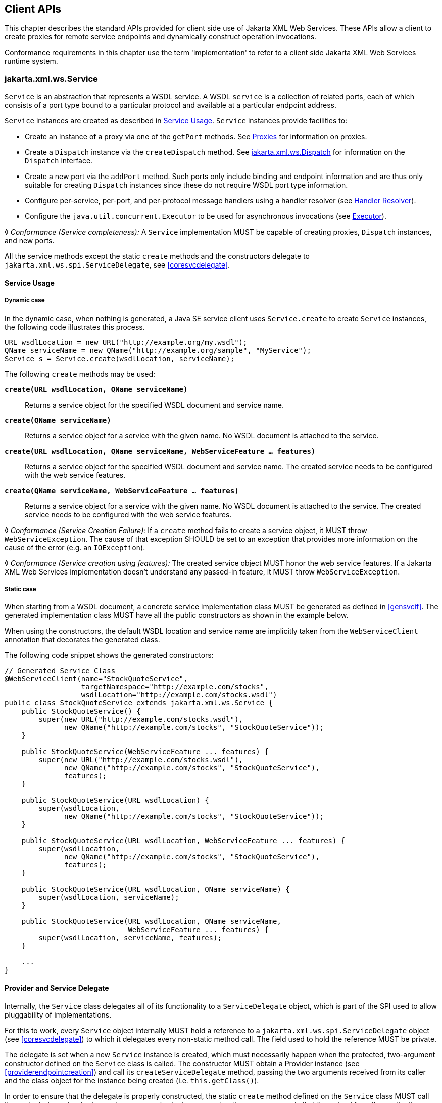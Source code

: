 //
// Copyright (c) 2020 Contributors to the Eclipse Foundation
//

[[client-apis]]
== Client APIs

This chapter describes the standard APIs provided for client side use of
Jakarta XML Web Services. These APIs allow a client to create proxies for remote service
endpoints and dynamically construct operation invocations.

Conformance requirements in this chapter use the term 'implementation' to
refer to a client side Jakarta XML Web Services runtime system.

[[serviceapi]]
=== jakarta.xml.ws.Service

`Service` is an abstraction that represents a WSDL service. A WSDL
`service` is a collection of related ports, each of which consists of a
port type bound to a particular protocol and available at a particular
endpoint address.

`Service` instances are created as described in <<svcusage>>.
`Service` instances provide facilities to:

* Create an instance of a proxy via one of the `getPort` methods. See
<<proxies>> for information on proxies.
* Create a `Dispatch` instance via the `createDispatch` method. See
<<dispatch>> for information on the `Dispatch` interface.
* Create a new port via the `addPort` method. Such ports only include
binding and endpoint information and are thus only suitable for creating
`Dispatch` instances since these do not require WSDL port type
information.
* Configure per-service, per-port, and per-protocol message handlers
using a handler resolver (see <<clienthandlerresolver>>).
* Configure the `java.util.concurrent.Executor` to be used for
asynchronous invocations (see <<serviceexecutor>>).

&#9674; _Conformance (Service completeness):_ A `Service` implementation MUST be capable of
creating proxies, `Dispatch` instances, and new ports.

All the service methods except the static `create` methods and the
constructors delegate to `jakarta.xml.ws.spi.ServiceDelegate`, see
<<coresvcdelegate>>.

[[svcusage]]
==== Service Usage

[[dynamiccase]]
===== Dynamic case

In the dynamic case, when nothing is generated, a Java SE service client
uses `Service.create` to create `Service` instances, the following code
illustrates this process.

[source,java,numbered]
-------------
URL wsdlLocation = new URL("http://example.org/my.wsdl");
QName serviceName = new QName("http://example.org/sample", "MyService");
Service s = Service.create(wsdlLocation, serviceName);
-------------

The following `create` methods may be used:

`*create(URL wsdlLocation, QName serviceName)*`::
Returns a service object for the specified WSDL document and service
name.

`*create(QName serviceName)*`::
Returns a service object for a service with the given name. No WSDL
document is attached to the service.

`*create(URL wsdlLocation, QName serviceName, WebServiceFeature ... features)*`::
Returns a service object for the specified WSDL document and service
name. The created service needs to be configured with the web service
features.

`*create(QName serviceName, WebServiceFeature ... features)*`::
Returns a service object for a service with the given name. No WSDL
document is attached to the service. The created service needs to be
configured with the web service features.

&#9674; _Conformance (Service Creation Failure):_ If a `create` method fails to create a
service object, it MUST throw `WebServiceException`. The cause of that
exception SHOULD be set to an exception that provides more information
on the cause of the error (e.g. an `IOException`).

&#9674; _Conformance (Service creation using features):_ The created service object MUST honor
the web service features. If a Jakarta XML Web Services implementation doesn’t understand
any passed-in feature, it MUST throw `WebServiceException`.

[[staticcase]]
===== Static case

When starting from a WSDL document, a concrete service implementation
class MUST be generated as defined in <<gensvcif>>. The generated
implementation class MUST have all the public constructors as shown in
the example below.

When using the constructors, the default WSDL location and service name
are implicitly taken from the `WebServiceClient` annotation that
decorates the generated class.

The following code snippet shows the generated constructors:
[source,java,numbered]
-------------
// Generated Service Class
@WebServiceClient(name="StockQuoteService",
                  targetNamespace="http://example.com/stocks",
                  wsdlLocation="http://example.com/stocks.wsdl")
public class StockQuoteService extends jakarta.xml.ws.Service {
    public StockQuoteService() {
        super(new URL("http://example.com/stocks.wsdl"),
              new QName("http://example.com/stocks", "StockQuoteService"));
    }

    public StockQuoteService(WebServiceFeature ... features) {
        super(new URL("http://example.com/stocks.wsdl"),
              new QName("http://example.com/stocks", "StockQuoteService"),
              features);
    }

    public StockQuoteService(URL wsdlLocation) {
        super(wsdlLocation,
              new QName("http://example.com/stocks", "StockQuoteService"));
    }

    public StockQuoteService(URL wsdlLocation, WebServiceFeature ... features) {
        super(wsdlLocation,
              new QName("http://example.com/stocks", "StockQuoteService"),
              features);
    }

    public StockQuoteService(URL wsdlLocation, QName serviceName) {
        super(wsdlLocation, serviceName);
    }

    public StockQuoteService(URL wsdlLocation, QName serviceName,
                             WebServiceFeature ... features) {
        super(wsdlLocation, serviceName, features);
    }

    ...
}
-------------

[[provider-and-service-delegate]]
==== Provider and Service Delegate

Internally, the `Service` class delegates all of its functionality to a
`ServiceDelegate` object, which is part of the SPI used to allow
pluggability of implementations.

For this to work, every `Service` object internally MUST hold a
reference to a `jakarta.xml.ws.spi.ServiceDelegate` object (see
<<coresvcdelegate>>) to which it delegates every non-static method call.
The field used to hold the reference MUST be private.

The delegate is set when a new `Service` instance is created, which must
necessarily happen when the protected, two-argument constructor defined
on the `Service` class is called. The constructor MUST obtain a Provider
instance (see <<providerendpointcreation>>) and call its
`createServiceDelegate` method, passing the two arguments received from
its caller and the class object for the instance being created (i.e.
`this.getClass()`).

In order to ensure that the delegate is properly constructed, the static
`create` method defined on the `Service` class MUST call the protected
constructor to create a new service instance, passing the same arguments
that it received from the application.

The following code snippet shows an implementation of the `Service` API
that satisfies the requirements above:
[source,java,numbered]
-------------
public class Service {

    private ServiceDelegate delegate;

    protected Service(java.net.URL wsdlDocumentLocation,
                      QName serviceName) {
        delegate = Provider.provider()
                           .createServiceDelegate(wsdlDocumentLocation
                                                  serviceName,
                                                  this.getClass());
    }

    public static Service create(java.net.URL wsdlDocumentLocation,
                                 QName serviceName) {
        return new Service(wsdlDocumentLocation, serviceName);
    }

    // begin delegated methods
    public <T> T getPort(Class<T> serviceEndpointInterface) {
        return delegate.getPort(serviceEndpointInterface);
    }

    ...
}
-------------

[[clienthandlerresolver]]
==== Handler Resolver

Jakarta XML Web Services provides a flexible plug-in framework for message processing
modules, known as handlers, that may be used to extend the capabilities
of a Jakarta XML Web Services runtime system. <<handfmwk>> describes the handler
framework in detail. A `Service` instance provides access to a
`HandlerResolver` via a pair of
`getHandlerResolver`/`setHandlerResolver` methods that may be used to
configure a set of handlers on a per-service, per-port or per-protocol
binding basis.

When a `Service` instance is used to create a proxy or a `Dispatch`
instance then the handler resolver currently registered with the service
is used to create the required handler chain. Subsequent changes to the
handler resolver configured for a `Service` instance do not affect the
handlers on previously created proxies, or `Dispatch` instances.

[[serviceexecutor]]
==== Executor

`Service` instances can be configured with a
`java.util.concurrent.Executor`. The executor will then be used to
invoke any asynchronous callbacks requested by the application. The
`setExecutor` and `getExecutor` methods of `Service` can be used to
modify and retrieve the executor configured for a service.

&#9674; _Conformance (Use of Executor):_ If an executor object is successfully configured for
use by a Service via the `setExecutor` method, then subsequent
asynchronous callbacks MUST be delivered using the specified executor.
Calls that were outstanding at the time the `setExecutor` method was
called MAY use the previously set executor, if any.

&#9674; _Conformance (Default Executor):_ Lacking an application-specified executor, an
implementation MUST use its own executor, a
`java.util.concurrent.ThreadPoolExecutor` or analogous mechanism, to
deliver callbacks. An implementation MUST NOT use application-provided
threads to deliver callbacks, e.g. by "borrowing" them when the
application invokes a remote operation.

[[bindingproviderif]]
=== jakarta.xml.ws.BindingProvider

The `BindingProvider` interface represents a component that provides a
protocol binding for use by clients, it is implemented by proxies and is
extended by the `Dispatch` interface. <<bprovclsrel>>
illustrates the class relationships.

[[bprovclsrel]]
.Binding Provider Class Relationships
image::images/bindingprovider.svg[]

A web service client can get an `jakarta.xml.ws.EndpointReference` from a
`BindingProvider` instance that will reference the target endpoint.

&#9674; __Conformance (__``__jakarta.xml.ws.BindingProvider.getEndpointReference__``__):__
An implementation
MUST be able to return an `jakarta.xml.ws.EndpointReference` for the
target endpoint if a SOAP binding is being used. If the
`BindingProvider` instance has a binding that is either SOAP 1.1/HTTP or
SOAP 1.2/HTTP, then a `W3CEndpointReference` MUST be returned. If the
binding is XML/HTTP an `java.lang.UnsupportedOperationException` MUST be
thrown.

&#9674; __Conformance (__``__BindingProvider__``__’s __``__W3CEndpointReference__``__):__ The returned
`W3CEndpointReference` MUST contain `wsam:ServiceName` and
`wsam:ServiceName[@EndpointName]` as per Addressing 1.0 -
Metadata<<bib27>>. The `wsam:InterfaceName` MAY be present in
the `W3CEndpointReference`. If there is an associated WSDL, then the
WSDL location MUST be referenced using `wsdli:wsdlLocation` in the
`W3CEndpointReference`’s `wsa:Metadata`.

The `BindingProvider` interface provides methods to obtain the `Binding`
and to manipulate the binding providers context. Further details on
`Binding` can be found in <<protocolbinding>>. The following
subsection describes the function and use of context with
`BindingProvider` instances.

[[bindingproviderconfig]]
==== Configuration

Additional metadata is often required to control information exchanges,
this metadata forms the context of an exchange.

A `BindingProvider` instance maintains separate contexts for the request
and response phases of a message exchange with a service:

Request::
The contents of the request context are used to initialize the message
context (see <<handmsgctxif>>) prior to invoking any handlers
(see <<handfmwk>>) for the outbound message. Each property
within the request context is copied to the message context with a
scope of `HANDLER`.
Response::
The contents of the message context are used to initialize the
response context after invoking any handlers for an inbound message.
The response context is first emptied and then each property in the
message context that has a scope of `APPLICATION` is copied to the
response context.

&#9674; _Conformance (Message context decoupling):_ Modifications to the request context while
previously invoked operations are in-progress MUST NOT affect the
contents of the message context for the previously invoked operations.

The request and response contexts are of type
`java.util.Map<String,Object>` and are obtained using the
`getRequestContext` and `getResponseContext` methods of
`BindingProvider`.

In some cases, data from the context may need to accompany information
exchanges. When this is required, protocol bindings or handlers (see
<<handfmwk>>) are responsible for annotating outbound protocol
data units and extracting metadata from inbound protocol data units.

[NOTE]
.Note
====
_An example of the latter usage: a handler in a SOAP binding might
introduce a header into a SOAP request message to carry metadata from
the request context and might add metadata to the response context from
the contents of a header in a response SOAP message._
====

[[stdbpprops]]
===== Standard Properties

<<bprovprops>> lists a set of standard properties that may be set
on a `BindingProvider` instance and shows which properties are optional
for implementations to support.

[id="bprovprops"]
.Standard BindingProvider properties
[cols=,,,options="header"]
|==================================
|Name |Type |Mandatory |Description
4+|`*jakarta.xml.ws.service.endpoint*`
|.address   |String |Y  |The address of the service endpoint as
a protocol specific URI. The URI
scheme must match the protocol
binding in use.
4+|`*jakarta.xml.ws.security.auth*`
|.username  |String |Y  |Username for HTTP basic
authentication.
|.password  |String |Y  |Password for HTTP basic
authentication.
4+|`*jakarta.xml.ws.session*`
|.maintain  |Boolean    |Y  |Used by a client to indicate whether it
is prepared to participate in a service
endpoint initiated session. The default
value is `false`.
4+|`*jakarta.xml.ws.soap.http.soapaction*`
|.use   |Boolean    |N  |Controls whether the `SOAPAction`
HTTP header is used in SOAP/HTTP
requests. Default value is `false`.
|.uri   |String     |N  |The value of the `SOAPAction` HTTP
header if the `jakarta.xml.ws.soap.http.soapaction.use` property is
set to `true` . Default value is an empty string.
|==================================


&#9674; __Conformance (Required __``__BindingProvider__``__ properties):__
An implementation MUST support
all properties shown as mandatory in <<bprovprops>>.

Note that properties shown as mandatory are not required to be present
in any particular context; however, if present, they must be honored.

&#9674; __Conformance (Optional __``__BindingProvider__``__ properties):__
An implementation MAY support
the properties shown as optional in <<bprovprops>>.

[[additional-properties]]
===== Additional Properties

&#9674; _Conformance (Additional context properties):_
Implementations MAY define additional
implementation specific properties not listed in <<bprovprops>>.
The java.* and javax.* namespaces are reserved for use by Java
specifications.

Implementation specific properties are discouraged as they limit
application portability. Applications and binding handlers can interact
using application specific properties.

[[asynchronous-operations]]
==== Asynchronous Operations

`BindingProvider` instances may provide asynchronous operation
capabilities. When used, asynchronous operation invocations are
decoupled from the `BindingProvider` instance at invocation time such
that the response context is not updated when the operation completes.
Instead a separate response context is made available using the
`Response` interface, see <<wsdl11asyncmethod>> and
<<dispasyncresp>> for further details on the use of asynchronous methods.

&#9674; _Conformance (Asynchronous response context):_ The local response context of a
`BindingProvider` instance MUST NOT be updated on completion of an
asynchronous operation, instead the response context MUST be made
available via a `Response` instance.

When using callback-based asynchronous operations, an implementation
MUST use the `Executor` set on the service instance that was used to
create the proxy or `Dispatch` instance being used. See
<<serviceexecutor>> for more information on configuring the `Executor` to
be used.

[[proxies]]
==== Proxies

Proxies provide access to service endpoint interfaces at runtime without
requiring static generation of a stub class. See
`java.lang.reflect.Proxy` for more information on dynamic proxies as
supported by the JDK.
Proxy instances are not guaranteed to be thread safe. If the instances
are accessed by multiple threads, usual synchronization techniques can
be used to support multiple threads.

&#9674; _Conformance (Proxy support):_ An implementation MUST support proxies.

&#9674; __Conformance (Implementing __``__BindingProvider__``__):__
An instance of a proxy MUST implement `jakarta.xml.ws.BindingProvider`.

A proxy is created using the `getPort` methods of a `Service` instance:

`*T getPort(Class<T> sei)*`::
Returns a proxy for the specified SEI, the `Service` instance is
responsible for selecting the port (protocol binding and endpoint
address).
`*T getPort(QName port, Class<T> sei)*`::
Returns a proxy for the endpoint specified by `port`. Note that the
namespace component of `port` is the target namespace of the WSDL
definitions document.

`*T getPort(Class<T> sei, WebServiceFeature... features)*`::
Returns a proxy for the specified SEI, the `Service` instance is
responsible for selecting the port (protocol binding and and endpoint
address). The specified `features` MUST be enabled/disabled and
configured as specified.
`*T getPort(QName port, Class<T> sei, WebServiceFeature... features)*`::
Returns a proxy for the endpoint specified by `port`. Note that the
namespace component of port is the target namespace of the WSDL
definition document. The specified `features` MUST be enabled/disabled
and configured as specified.
`*T getPort(EndpointReference epr, Class<T> sei, WebServiceFeature... features)*`::
Returns a proxy for the endpoint specified by `epr`. The address
stored in the `epr` MUST be used during invocations on the endpoint.
The `epr` MUST NOT be used as the value of any addressing header such
as `wsa:ReplyTo`. The specified `features` MUST be enabled/disabled
and configured as specified. Any Jakarta XML Web Services supported `epr` metadata MUST
match the `Service` instance’s ServiceName, otherwise a
`WebServiceExeption` MUST be thrown. Any Jakarta XML Web Services supported `epr`
metadata MUST match the PortName for the `sei`, otherwise a
`WebServiceException` MUST be thrown. If the `Service` instance has an
associated WSDL, its WSDL MUST be used to determine any binding
information, any WSDL in a Jakarta XML Web Services suppported `epr` metadata MUST be
ignored. If the `Service` instance does not have a WSDL, then any WSDL
inlined in the Jakarta XML Web Services supported metadata of the `epr` MUST be used to
determine binding information. If there is not enough metadata in the
`Service` instance or in the `epr` metadata to determine a port, then
a `WebServiceException` MUST be thrown.

The `serviceEndpointInterface` parameter specifies the interface that
will be implemented by the proxy. The service endpoint interface
provided by the client needs to conform to the WSDL to Java mapping
rules specified in <<wsdl112java>>. Creation of a proxy
can fail if the interface doesn’t conform to the mapping or if any WSDL
related metadata is missing from the `Service` instance.

&#9674; __Conformance (__``__Service.getPort__``__ failure):__
If creation of a proxy fails, an
implementation MUST throw `jakarta.xml.ws.WebServiceException`. The cause
of that exception SHOULD be set to an exception that provides more
information on the cause of the error (e.g. an `IOException`).

The use of WS-Addressing requirements can be indicated in a WSDL as per
Addressing 1.0 - Metadata<<bib27>>. A proxy created using
`getPort()` calls is configured with the addressing requirements as
specified in the associated WSDL or explicitly passing
`jakarta.xml.ws.soap.AddressingFeature` web service feature.

&#9674; _Conformance (Proxy’s Addressing use):_ A proxy MUST be configured with the use of
addressing requirements as indicated in the associated WSDL. But if the
proxy is created using `jakarta.xml.ws.soap.AddressingFeature` web service
feature, the feature’s addressing requirements MUST take precedence over
WSDL’s addressing requirements.

An implementation is not required to fully validate the service endpoint
interface provided by the client against the corresponding WSDL
definitions and may choose to implement any validation it does require
in an implementation specific manner (e.g., lazy and eager validation
are both acceptable).

[[example-3]]
===== Example

The following example shows the use of a proxy to invoke a method
(`getLastTradePrice`) on a service endpoint interface
(`com.example.StockQuoteProvider`). Note that no statically generated
stub class is involved.

[source,java,numbered]
-------------
jakarta.xml.ws.Service service = ...;
com.example.StockQuoteProvider proxy = service.getPort(portName,
    com.example.StockQuoteProvider.class)
jakarta.xml.ws.BindingProvider bp = (jakarta.xml.ws.BindingProvider) proxy;
Map<String,Object> context = bp.getRequestContext();
context.setProperty("jakarta.xml.ws.session.maintain", Boolean.TRUE);
proxy.getLastTradePrice("ACME");
-------------

Lines 1–3 show how the proxy is created. Lines 4–6 perform some
configuration of the proxy. Lines 7 invokes a method on the proxy.

[[stubexceptions]]
==== Exceptions

All methods of an SEI can throw `jakarta.xml.ws.WebServiceException` and
zero or more service specific exceptions.

&#9674; _Conformance (Remote Exceptions):_ If an error occurs during a remote operation
invocation, an implemention MUST throw a service specific exception if
possible. If the error cannot be mapped to a service specific exception,
an implementation MUST throw a `ProtocolException` or one of its
subclasses, as appropriate for the binding in use. See
<<protocolspecificfaults>> for more details.

&#9674; _Conformance (Exceptions During Handler Processing):_ Exceptions thrown during handler
processing on the client MUST be passed on to the application. If the
exception in question is a subclass of `WebServiceException` then an
implementation MUST rethrow it as-is, without any additional wrapping,
otherwise it MUST throw a `WebServiceException` whose cause is set to
the exception that was thrown during handler processing.

&#9674; _Conformance (Other Exceptions):_ For all other errors, i.e. all those that don’t occur
as part of a remote invocation or handler processing, an implementation
MUST throw a `WebServiceException` whose cause is the original local
exception that was thrown, if any.

For instance, an error in the configuration of a proxy instance may
result in a `WebServiceException` whose cause is a
`java.lang.IllegalArgumentException` thrown by some implementation code.

[[dispatch]]
=== jakarta.xml.ws.Dispatch

XML Web Services use XML messages for communication between services and
service clients. The higher level Jakarta XML Web Services APIs are designed to hide the
details of converting between Java method invocations and the
corresponding XML messages, but in some cases operating at the XML
message level is desirable. The `Dispatch` interface provides support
for this mode of interaction.

&#9674; __Conformance (__``__Dispatch__``__ support):__
Implementations MUST support the
`jakarta.xml.ws.Dispatch` interface.

`Dispatch` supports two usage modes, identified by the constants
`jakarta.xml.ws.Service.Mode.MESSAGE` and
`jakarta.xml.ws.Service.Mode.PAYLOAD` respectively:

Message::
In this mode, client applications work directly with protocol-specific
message structures. E.g., when used with a SOAP protocol binding, a
client application would work directly with a SOAP message.
Message Payload::
In this mode, client applications work with the payload of messages
rather than the messages themselves. E.g., when used with a SOAP
protocol binding, a client application would work with the contents of
the SOAP `Body` rather than the SOAP message as a whole.

`Dispatch` is a low level API that requires clients to construct
messages or message payloads as XML and requires an intimate knowledge
of the desired message or payload structure. `Dispatch` is a generic
class that supports input and output of messages or message payloads of
any type. Implementations are required to support the following types of
object:

`*javax.xml.transform.Source*`::
Use of `Source` objects allows clients to use XML generating and
consuming APIs directly. `Source` objects may be used with any
protocol binding in either message or message payload mode. When used
with the HTTP binding (see <<xmlbindchap>>) in payload mode, the
HTTP request and response entity bodies must contain XML directly or a
MIME wrapper with an XML root part. A `null` value for `Source` is
allowed to make it possible to invoke an HTTP GET method in the HTTP
Binding case. A `WebServiceException` MUST be thrown when a
`Dispatch<Source>` is invoked and the Service returns a MIME message.
When used in message mode, if the message is not an XML message a
`WebServiceException` MUST be thrown.
Jakarta XML Binding Objects::
Use of Jakarta XML Binding allows clients to use Jakarta XML Binding objects generated from an XML
Schema to create and manipulate XML representations and to use these
objects with Jakarta XML Web Services without requiring an intermediate XML
serialization. Jakarta XML Binding objects may be used with any protocol binding in
either message or message payload mode. When used with the HTTP
binding (see <<xmlbindchap>>) in payload mode, the HTTP request
and response entity bodies must contain XML directly or a MIME wrapper
with an XML root part. When used in mssage mode, if the message is not
an XML message a `WebServiceException` MUST be thrown.
`*jakarta.xml.soap.SOAPMessage*`::
Use of `SOAPMessage` objects allows clients to work with SOAP messages
using the convenience features provided by the `jakarta.xml.soap`
package. `SOAPMessage` objects may only be used with `Dispatch`
instances that use the SOAP binding (see <<soapbindchap>>) in
message mode.
`*jakarta.activation.DataSource*`::
Use of `DataSource` objects allows clients to work with MIME-typed
messages. `DataSource` objects may only be used with `Dispatch`
instances that use the HTTP binding (see <<xmlbindchap>>) in
message mode.

A Jakarta XML Web Services implementation MUST honor all `WebServiceFeatures`
(<<webservicefeature>>) for `Dispatch` based applications.

[[dispatchconfig]]
==== Configuration

`Dispatch` instances are obtained using the `createDispatch` factory
methods of a `Service` instance. The `mode` parameter of
`createDispatch` controls whether the new `Dispatch` instance is message
or message payload oriented. The `type` parameter controls the type of
object used for messages or message payloads. `Dispatch` instances are
not thread safe.

`Dispatch` instances are not required to be dynamically configurable for
different protocol bindings; the WSDL binding from which the `Dispatch`
instance is generated contains static information including the protocol
binding and service endpoint address. However, a `Dispatch` instance may
support configuration of certain aspects of its operation and provides
methods (inherited from `BindingProvider`) to dynamically query and
change the values of properties in its request and response contexts –
see <<stdbpprops>> for a list of standard properties.

[[operation-invocation]]
==== Operation Invocation

A `Dispatch` instance supports three invocation modes:

Synchronous request response (`*invoke*` methods)::
The method blocks until the remote operation completes and the results
are returned.
Asynchronous request response (`*invokeAsync*` methods)::
The method returns immediately, any results are provided either
through a callback or via a polling object.
One-way (`*invokeOneWay*` methods)::
The method is logically non-blocking, subject to the capabilities of
the underlying protocol, no results are returned.

Calling `invoke` on the different `Dispatch` types defined above with a
`null` value means an empty message will be sent where allowed by the
binding, message mode and the MEP. So for example when using -

* SOAP 1.1 / HTTP binding in payload mode using `null` will send a soap
message with an empty body.
* SOAP 1.1 / HTTP binding in message mode `null` being passed to
`invoke` is an error condition and will result in a
`WebServiceException`.
* XML / HTTP binding both in payload and in message mode `null` being
passed to `invoke` with the HTTP POST and PUT operations is an error
condition and will result in a `WebServiceException`.

&#9674; __Conformance (Failed __``__Dispatch.invoke__``__):__
When an operation is invoked using an
`invoke` method, an implementation MUST throw a `WebServiceException` if
there is any error in the configuration of the `Dispatch` instance or a
`ProtocolException` if an error occurs during the remote operation
invocation.

&#9674; __Conformance (Failed __``__Dispatch.invokeAsync__``__):__
When an operation is invoked using an
`invokeAsync` method, an implementation MUST throw a
`WebServiceException` if there is any error in the configuration of the
`Dispatch` instance. Errors that occur during the invocation are
reported when the client attempts to retrieve the results of the
operation.

&#9674; __Conformance (Failed __``__Dispatch.invokeOneWay__``__):__
When an operation is invoked using an
`invokeOneWay` method, an implementation MUST throw a
`WebServiceException` if there is any error in the configuration of the
`Dispatch` instance or if an error is detectedfootnote:[The invocation
is logically non-blocking so detection of errors during operation
invocation is dependent on the underlying protocol in use. For SOAP/HTTP
it is possible that certain HTTP level errors may be detected.] during
the remote operation invocation.

See <<soapbindhttp>> for additional SOAP/HTTP requirements.

[[dispasyncresp]]
==== Asynchronous Response

`Dispatch` supports two forms of asynchronous invocation:

Polling::
The `invokeAsync` method returns a `Response` (see below) that may be
polled using the methods inherited from `Future<T>` to determine when
the operation has completed and to retrieve the results.
Callback::
The client supplies an `AsyncHandler` (see below) and the runtime
calls the `handleResponse` method when the results of the operation
are available. The `invokeAsync` method returns a wildcard `Future`
(`Future<?>`) that may be polled to determine when the operation has
completed. The object returned from `Future<?>.get()` has no standard
type. Client code should not attempt to cast the object to any
particular type as this will result in non-portable behavior.

In both cases, errors that occur during the invocation are reported via
an exception when the client attempts to retrieve the results of the
operation.

&#9674; _Conformance (Reporting asynchronous errors):_ If the operation invocation fails, an
implementation MUST throw a `java.util.concurrent.ExecutionException`
from the `Response.get` method.

The cause of an `ExecutionException` is the original exception raised.
In the case of a `Response` instance this can only be a
`WebServiceException` or one of its subclasses.

The following interfaces are used to obtain the results of an operation
invocation:

`*jakarta.xml.ws.Response*`::
A generic interface that is used to group the results of an invocation
with the response context. `Response` extends
`java.util.concurrent.Future<T>` to provide asynchronous result
polling capabilities.
`*jakarta.xml.ws.AsyncHandler*`::
A generic interface that clients implement to receive results in an
asynchronous callback. It defines a single `handleResponse` method
that has a `Response` object as its argument.

[[using-jaxb]]
==== Using Jakarta XML Binding

`Service` provides a `createDispatch` factory method for creating
`Dispatch` instances that contain an embedded `JAXBContext`. The
`context` parameter contains the `JAXBContext` instance that the created
`Dispatch` instance will use to marshall and unmarshall messages or
message payloads.

&#9674; _Conformance (Marshalling failure):_ If an error occurs when using the supplied
`JAXBContext` to marshall a request or unmarshall a response, an
implementation MUST throw a `WebServiceException` whose `cause` is set
to the original `JAXBException`.

[[examples]]
==== Examples

The following examples demonstrate use of `Dispatch` methods in the
synchronous, asynchronous polling, and asynchronous callback modes. For
ease of reading, error handling has been omitted.

[[synchronous-payload-oriented]]
===== Synchronous, Payload-Oriented

[source,java,numbered]
-------------
Source reqMsg = ...;
Service service = ...;
Dispatch<Source> disp = service.createDispatch(portName,
    Source.class, PAYLOAD);
Source resMsg = disp.invoke(reqMsg);
-------------

[[synchronous-message-oriented]]
===== Synchronous, Message-Oriented

[source,java,numbered]
-------------
SOAPMessage soapReqMsg = ...;
Service service = ...;
Dispatch<SOAPMessage> disp = service.createDispatch(portName,
    SOAPMessage.class, MESSAGE);
SOAPMessage soapResMsg = disp.invoke(soapReqMsg);
-------------

[[synchronous-payload-oriented-with-jaxb-objects]]
===== Synchronous, Payload-Oriented With Jakarta XML Binding Objects

[source,java,numbered]
-------------
JAXBContext jc = JAXBContext.newInstance("primer.po");
Unmarshaller u = jc.createUnmarshaller();
PurchaseOrder po = (PurchaseOrder) u.unmarshal(
    new FileInputStream("po.xml"));
Service service = ...;
Dispatch<Object> disp = service.createDispatch(portName, jc, PAYLOAD);
OrderConfirmation conf = (OrderConfirmation) disp.invoke(po);
-------------
In the above example `PurchaseOrder` and `OrderConfirmation` are
interfaces pre-generated by Jakarta XML Binding from the schema document 'primer.po'.

[[asynchronous-polling-message-oriented]]
===== Asynchronous, Polling, Message-Oriented

[source,java,numbered]
-------------
SOAPMessage soapReqMsg = ...;
Service service = ...;
Dispatch<SOAPMessage> disp = service.createDispatch(portName,
    SOAPMessage.class, MESSAGE);
Response<SOAPMessage> res = disp.invokeAsync(soapReqMsg);
while (!res.isDone()) {
    // do something while we wait
}
SOAPMessage soapResMsg = res.get();
-------------

[[asynchronous-callback-payload-oriented]]
===== Asynchronous, Callback, Payload-Oriented

[source,java,numbered]
-------------
class MyHandler implements AsyncHandler<Source> {
    ...
    public void handleResponse(Response<Source> res) {
        Source resMsg = res.get();
        // do something with the results
    }
}

Source reqMsg = ...;
Service service = ...;
Dispatch<Source> disp = service.createDispatch(portName,
    Source.class, PAYLOAD);
MyHandler handler = new MyHandler();
disp.invokeAsync(reqMsg, handler);
-------------

[[catalogfacility]]
=== Catalog Facility

Jakarta XML Web Services mandates support for a standard catalog facility to be used when
resolving any Web service document that is part of the description of a
Web service, specifically WSDL and XML Schema documents.

The facility in question is the OASIS XML Catalogs 1.1 specification
<<bib34>>. It defines an entity catalog that handles the following
two cases:

* Mapping an external entity’s public identifier and/or system
identifier to a URI reference.
* Mapping the URI reference of a resource to another URI reference.

Using the entity catalog, an application can package one or more
description and/or schema documents in jar files, avoiding costly remote
accesses, or remap remote URIs to other, possibly local ones. Since the
catalog is an XML document, a deployer can easily alter it to suit the
local environment, unbeknownst to the application code.

The catalog is assembled by taking into account all accessible resources
whose name is `META-INF/jax-ws-catalog.xml`. Each resource MUST be a
valid entity catalog according to the XML Catalogs 1.1 specification.
When running on the Java SE platform, the current context class loader
MUST be used to retrieve all the resources with the specified name.
Relative URIs inside a catalog file are relative to the location of the
catalog that contains them.

&#9674; _Conformance (Use of the Catalog):_ In the process of resolving a URI that points to a
WSDL document or any document reachable from it, a Jakarta XML Web Services implementation
MUST perform a URI resolution for it, as prescribed by the XML Catalogs
1.1 specification, using the catalog defined above as its entity
catalog.

In particular, every Jakarta XML Web Services API argument or annotation element whose
semantics is that of a WSDL location URI MUST undergo URI resolution
using the catalog facility described in this section.

Although defined in the client API chapter for reasons of ease of
exposure, use of the catalog is in no way restricted to client uses of
WSDL location URIs. In particular, resolutions of URIs to WSDL and
schema documents that arise during the publishing of the contract for an
endpoint (see <<endpointcontract>>) are subject to the requirements in
this section, resulting in catalog-based URI resolutions.

[[endpointreference]]
=== jakarta.xml.ws.EndpointReference

A `jakarta.xml.ws.EndpointReference` is an abstraction that represents an
invocable web service endpoint. Client applications can use an
`EndpointReference` to get a port for an SEI although doing so prevents
them from getting/setting the `Executor` or `HandlerResolver` which
would normally be done on a `Service` instance. The `EndpointReference`
class delegates to the `jakarta.xml.ws.spi.Provider` to perform the
`getPort` operation. The following method can be used to get a proxy for
a Port.

`*getPort(Class<T> serviceEndpointInterface, WebServiceFeature... features)*`::
Gets a proxy for the `serviceEndpointInterface` that can be used to
invoke operations on the endpoint referred to by the
`EndpointReference` instance. The specified `features` MUST be
enabled/disabled and configured as specified. The returned proxy MUST
use the `EndpointReference` instance to determine the endpoint address
and any reference parameters to be sent on endpoint invocations. The
`EndpointReference` instance MUST NOT be used directly as the value of
an WS-Addressing header such as `wsa:ReplyTo`. For this method to
successfully return a proxy, WSDL metadata MUST be available and the
`EndpointReference` instance MUST contain an implementation understood
`ServiceName` in its metadata.

